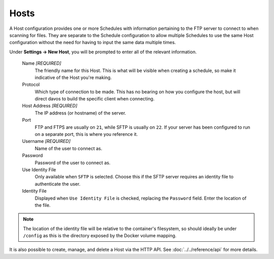 #####
Hosts
#####

A Host configuration provides one or more Schedules with information pertaining
to the FTP server to connect to when scanning for files. They are separate to the
Schedule configuration to allow multiple Schedules to use the same Host configuration
without the need for having to input the same data multiple times.

Under **Settings -> New Host**, you will be prompted to enter all of the relevant
information.

    Name *[REQUIRED]*
        The friendly name for this Host. This is what will be visible when creating a
        schedule, so make it indicative of the Host you're making.

    Protocol
        Which type of connection to be made. This has no bearing on how you configure
        the host, but will direct davos to build the specific client when connecting.

    Host Address *[REQUIRED]*
        The IP address (or hostname) of the server.

    Port
        FTP and FTPS are usually on ``21``, while SFTP is usually on ``22``. If your
        server has been configured to run on a separate port, this is where you
        reference it.

    Username *[REQUIRED]*
        Name of the user to connect as.

    Password
        Password of the user to connect as.

    Use Identity File
        Only available when ``SFTP`` is selected. Choose this if the SFTP server
        requires an identity file to authenticate the user.

    Identity File
        Displayed when ``Use Identity File`` is checked, replacing the ``Password`` field. Enter
        the location of the file.

.. note:: The location of the identity file will be relative to the container's filesystem, so should ideally be under ``/config`` as this is the directory exposed by the Docker volume mapping.

It is also possible to create, manage, and delete a Host via the HTTP API. See :doc:`../../reference/api` for more details.
